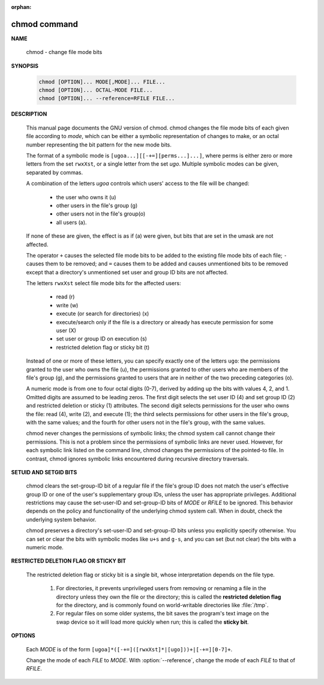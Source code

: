 :orphan:

*************
chmod command
*************

**NAME**

   chmod - change file mode bits

**SYNOPSIS**

   .. code-block:: sh

      chmod [OPTION]... MODE[,MODE]... FILE...
      chmod [OPTION]... OCTAL-MODE FILE...
      chmod [OPTION]... --reference=RFILE FILE...

**DESCRIPTION**

   This  manual page documents the GNU version of chmod. chmod changes the file mode bits
   of each given file according to *mode*, which can be either a symbolic representation
   of changes to make, or an octal number representing the bit pattern for the new mode bits.

   The format of a symbolic mode is ``[ugoa...][[-+=][perms...]...]``, where perms is either
   zero or more letters from the set ``rwxXst``, or a single letter from the set *ugo*. Multiple
   symbolic modes can be given, separated by commas.

   A combination of the letters *ugoa* controls which users' access to the file will be changed:

      - the user who owns it (u)
      - other users in the file's group (g)
      - other users not in the file's group(o)
      - all users (a).  
   
   If none of these are given, the effect is as if (a) were given, but bits that are set in the
   umask are not affected.

   The operator ``+`` causes the selected file mode bits to be added to the existing file mode
   bits of each file; ``-`` causes them to be removed; and ``=`` causes them to be added and 
   causes unmentioned bits to be removed except that a directory's unmentioned set user and
   group ID bits are not affected.

   The letters ``rwxXst`` select file mode bits for the affected users:

      - read (r)
      - write (w)
      - execute (or search for directories) (x)
      - execute/search only if the file is a directory
        or already has execute permission for some user (X)
      - set user or group ID on execution (s)
      - restricted deletion flag or sticky bit (t)

   Instead of one or more of these letters, you
   can specify exactly one of the letters ``ugo``: the permissions granted to the user who
   owns the file (u), the permissions granted to other users who are members of the file's
   group (g), and the permissions granted to users that are in neither of the two preceding
   categories (o).

   A numeric mode is from one to four octal digits (0-7), derived by adding up the bits with
   values 4, 2, and 1. Omitted digits are assumed to be leading zeros. The first digit selects
   the set user ID (4) and set group ID (2) and restricted deletion or sticky (1) attributes.
   The second digit selects permissions for the user who owns the file: read (4), write (2),
   and execute (1); the third selects permissions for other users in the file's group, with
   the same values; and the fourth for other users not in the file's group, with the same values.

   chmod never changes the permissions of symbolic links; the chmod system call cannot change
   their permissions. This is not a problem since the permissions of symbolic links are never used.
   However, for each symbolic link listed on the command line, chmod changes the permissions of
   the pointed-to file. In contrast, chmod ignores symbolic links encountered during recursive
   directory traversals.

**SETUID AND SETGID BITS**

   chmod clears the set-group-ID bit of a regular file if the file's group ID
   does not match the user's effective group ID or one of the user's supplementary
   group IDs, unless the user has appropriate privileges. Additional restrictions may
   cause the set-user-ID and set-group-ID bits of *MODE* or *RFILE* to be ignored.
   This behavior depends on the policy and functionality of the underlying chmod system call.
   When in doubt, check the underlying system behavior.

   chmod preserves a directory's set-user-ID and set-group-ID bits unless you explicitly
   specify otherwise. You can set or clear the bits with symbolic modes like ``u+s`` and
   ``g-s``, and you can set (but not clear) the bits with a numeric mode.

**RESTRICTED DELETION FLAG OR STICKY BIT**

   The restricted deletion flag or sticky bit is a single bit, whose interpretation depends on the file type.
   
      #. For directories, it prevents unprivileged users from removing or renaming a file
         in the directory unless they own the file or the directory; this is called the
         **restricted deletion flag** for the directory, and is commonly found on
         world-writable directories like :file:`/tmp`. 

      #. For regular files on some older systems, the bit saves the program's text image
         on the swap device so it will load more quickly when run; this is called
         the **sticky bit**.

**OPTIONS**

   Each *MODE* is of the form ``[ugoa]*([-+=]([rwxXst]*|[ugo]))+|[-+=][0-7]+``.

   Change the mode of each *FILE* to *MODE*. With :option:`--reference`,
   change the mode of each *FILE* to that of *RFILE*.

   .. option:: -c, --changes

      like verbose but report only when a change is made.

   .. option:: -f, --silent, --quiet

      suppress most error messages.

   .. option:: -v, --verbose

      output a diagnostic for every file processed.

   .. option:: --no-preserve-root

      do not treat '/' specially (the default).

   .. option:: --preserve-root
              
      fail to operate recursively on '/'

   .. option:: --reference=RFILE

      use *RFILE*'s mode instead of *MODE* values

   .. option:: -R, --recursive
              
      change files and directories recursively



